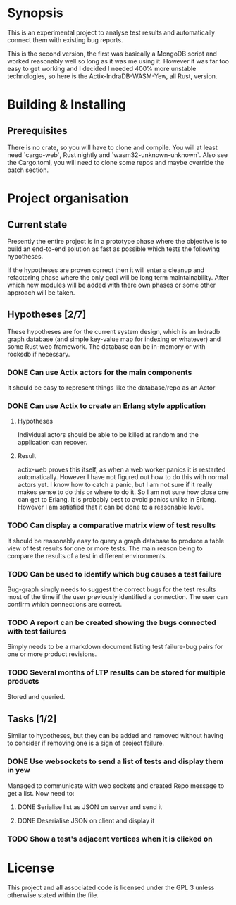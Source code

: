 * Synopsis
  This is an experimental project to analyse test results and automatically
  connect them with existing bug reports.

  This is the second version, the first was basically a MongoDB script and
  worked reasonably well so long as it was me using it. However it was far too
  easy to get working and I decided I needed 400% more unstable technologies,
  so here is the Actix-IndraDB-WASM-Yew, all Rust, version.
* Building & Installing
** Prerequisites
  There is no crate, so you will have to clone and compile. You will at least
  need `cargo-web`, Rust nightly and `wasm32-unknown-unknown`. Also see the
  Cargo.toml, you will need to clone some repos and maybe override the patch
  section.
* Project organisation
** Current state
   Presently the entire project is in a prototype phase where the objective is
   to build an end-to-end solution as fast as possible which tests the
   following hypotheses.

   If the hypotheses are proven correct then it will enter a cleanup and
   refactoring phase where the only goal will be long term
   maintainability. After which new modules will be added with there own
   phases or some other approach will be taken.
** Hypotheses [2/7]
   These hypotheses are for the current system design, which is an Indradb
   graph database (and simple key-value map for indexing or whatever) and some
   Rust web framework. The database can be in-memory or with rocksdb if
   necessary.
*** DONE Can use Actix actors for the main components
    It should be easy to represent things like the database/repo as an Actor
*** DONE Can use Actix to create an Erlang style application
**** Hypotheses
    Individual actors should be able to be killed at random and the
    application can recover.
**** Result
     actix-web proves this itself, as when a web worker panics it is restarted
     automatically. However I have not figured out how to do this with normal
     actors yet. I know how to catch a panic, but I am not sure if it really
     makes sense to do this or where to do it. So I am not sure how close one
     can get to Erlang. It is probably best to avoid panics unlike in
     Erlang. However I am satisfied that it can be done to a reasonable level.
*** TODO Can display a comparative matrix view of test results
    It should be reasonably easy to query a graph database to produce a table
    view of test results for one or more tests. The main reason being to
    compare the results of a test in different environments.
*** TODO Can be used to identify which bug causes a test failure
    Bug-graph simply needs to suggest the correct bugs for the test results
    most of the time if the user previously identified a connection. The user
    can confirm which connections are correct.
*** TODO A report can be created showing the bugs connected with test failures
    Simply needs to be a markdown document listing test failure-bug pairs for
    one or more product revisions.
*** TODO Several months of LTP results can be stored for multiple products
    Stored and queried.
** Tasks [1/2]
   Similar to hypotheses, but they can be added and removed without having to
   consider if removing one is a sign of project failure.
*** DONE Use websockets to send a list of tests and display them in yew
    Managed to communicate with web sockets and created Repo message to get a
    list. Now need to:
**** DONE Serialise list as JSON on server and send it
**** DONE Deserialise JSON on client and display it
*** TODO Show a test's adjacent vertices when it is clicked on
* License
  This project and all associated code is licensed under the GPL 3 unless
  otherwise stated within the file.
